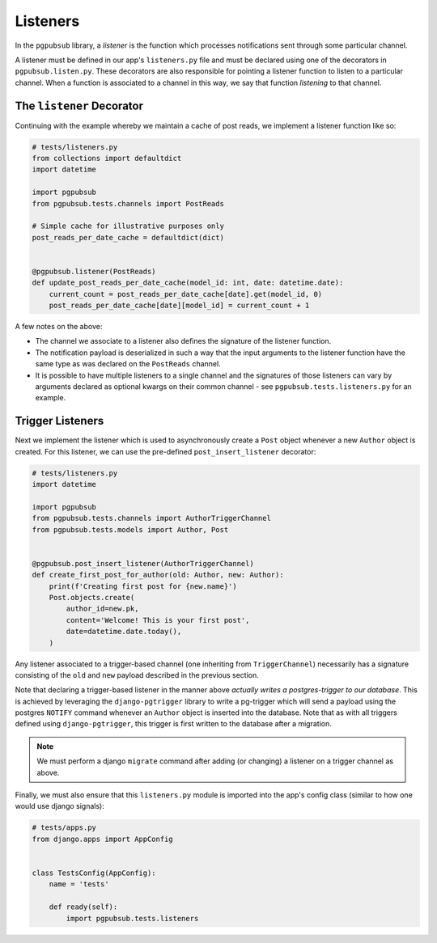 Listeners
=========

In the ``pgpubsub`` library, a *listener* is the function
which processes notifications sent through some particular channel.

A listener must be defined in our app's ``listeners.py`` file and must
be declared using one of the decorators in ``pgpubsub.listen.py``.
These decorators are also responsible for pointing a listener function
to listen to a particular channel. When a function is associated to a channel
in this way, we say that function *listening* to that channel.


The ``listener`` Decorator
--------------------------

Continuing with the example whereby we maintain a cache of post reads,
we implement a listener function like so:

.. code-block:: python

    # tests/listeners.py
    from collections import defaultdict
    import datetime

    import pgpubsub
    from pgpubsub.tests.channels import PostReads

    # Simple cache for illustrative purposes only
    post_reads_per_date_cache = defaultdict(dict)


    @pgpubsub.listener(PostReads)
    def update_post_reads_per_date_cache(model_id: int, date: datetime.date):
        current_count = post_reads_per_date_cache[date].get(model_id, 0)
        post_reads_per_date_cache[date][model_id] = current_count + 1


A few notes on the above:

* The channel we associate to a listener also
  defines the signature of the listener function.
* The notification payload is deserialized
  in such a way that the input arguments to the listener function
  have the same type as was declared on the ``PostReads`` channel.
* It is possible to have multiple
  listeners to a single channel and the signatures of those listeners
  can vary by arguments declared as optional kwargs on their common channel -
  see ``pgpubsub.tests.listeners.py`` for an example.


Trigger Listeners
-----------------

Next we implement the listener which is used to asynchronously
create a ``Post`` object whenever a new ``Author`` object is created.
For this listener, we can use the pre-defined ``post_insert_listener``
decorator:

.. code-block:: python

    # tests/listeners.py
    import datetime

    import pgpubsub
    from pgpubsub.tests.channels import AuthorTriggerChannel
    from pgpubsub.tests.models import Author, Post


    @pgpubsub.post_insert_listener(AuthorTriggerChannel)
    def create_first_post_for_author(old: Author, new: Author):
        print(f'Creating first post for {new.name}')
        Post.objects.create(
            author_id=new.pk,
            content='Welcome! This is your first post',
            date=datetime.date.today(),
        )

Any listener associated to a trigger-based channel (one inheriting from
``TriggerChannel``) necessarily has a signature consisting of the ``old``
and ``new`` payload described in the previous section.

Note that declaring a trigger-based listener in the manner above *actually
writes a postgres-trigger to our database*. This is achieved by
leveraging the ``django-pgtrigger`` library to write a pg-trigger
which will send a payload using the postgres ``NOTIFY`` command
whenever an ``Author`` object is inserted into the database. Note that
as with all triggers defined using ``django-pgtrigger``, this trigger
is first written to the database after a migration.


.. note::

    We must perform a django ``migrate`` command after adding (or changing)
    a listener on a trigger channel as above.


Finally, we must also ensure that this ``listeners.py`` module is imported
into the app's config class (similar to how one would use django signals):

.. code-block:: python

    # tests/apps.py
    from django.apps import AppConfig


    class TestsConfig(AppConfig):
        name = 'tests'

        def ready(self):
            import pgpubsub.tests.listeners

